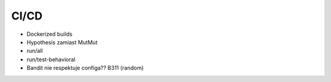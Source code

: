 CI/CD
-----
* Dockerized builds
* Hypothesis zamiast MutMut
* run/all
* run/test-behavioral
* Bandit nie respektuje configa?? B311 (random)
